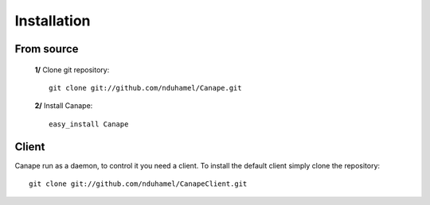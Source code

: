 Installation
============

From source
-----------

 **1/** Clone git repository::

    git clone git://github.com/nduhamel/Canape.git

 **2/** Install Canape::

    easy_install Canape

Client
------

Canape run as a daemon, to control it you need a client. To install
the default client simply clone the repository::

    git clone git://github.com/nduhamel/CanapeClient.git

